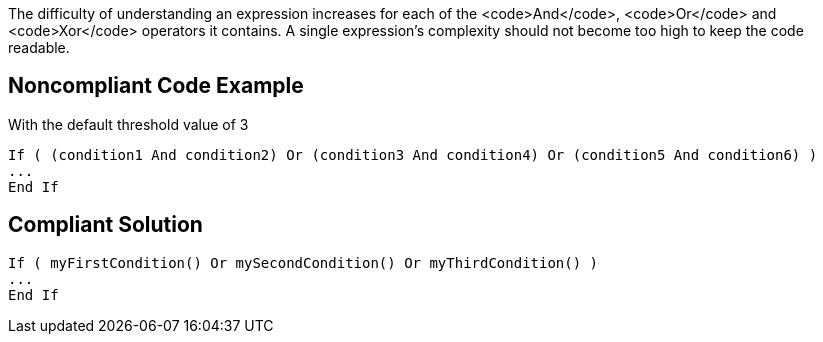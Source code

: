 The difficulty of understanding an expression increases for each of the <code>And</code>, <code>Or</code> and <code>Xor</code> operators it contains.
A single expression's complexity should not become too high to keep the code readable.

== Noncompliant Code Example

With the default threshold value of 3

----
If ( (condition1 And condition2) Or (condition3 And condition4) Or (condition5 And condition6) )
...
End If
----

== Compliant Solution

----
If ( myFirstCondition() Or mySecondCondition() Or myThirdCondition() )
...
End If
----
